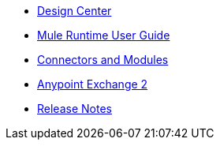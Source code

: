 // Master TOC

* link:design-center[Design Center]
* link:mule-user-guide[Mule Runtime User Guide]
* link:connectors[Connectors and Modules]
* link:getting-started[Anypoint Exchange 2]
* link:release-notes[Release Notes]
